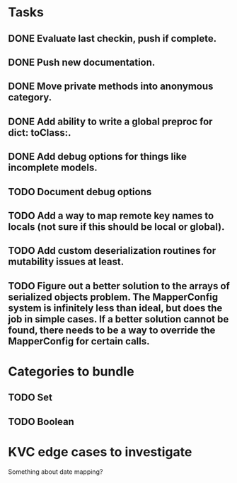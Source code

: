 * Tasks
** DONE Evaluate last checkin, push if complete.
** DONE Push new documentation.
** DONE Move private methods into anonymous category.
** DONE Add ability to write a global preproc for dict: toClass:.
** DONE Add debug options for things like incomplete models.
** TODO Document debug options
** TODO Add a way to map remote key names to locals (not sure if this should be local or global).
** TODO Add custom deserialization routines for mutability issues at least.
** TODO Figure out a better solution to the arrays of serialized objects problem. The MapperConfig system is infinitely less than ideal, but does the job in simple cases. If a better solution cannot be found, there needs to be a way to override the MapperConfig for certain calls.

* Categories to bundle
** TODO Set
** TODO Boolean

* KVC edge cases to investigate


Something about date mapping?
